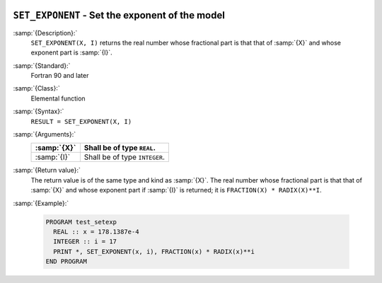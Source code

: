   .. _set_exponent:

``SET_EXPONENT`` - Set the exponent of the model
************************************************

.. index:: SET_EXPONENT

.. index:: real number, set exponent

.. index:: floating point, set exponent

:samp:`{Description}:`
  ``SET_EXPONENT(X, I)`` returns the real number whose fractional part
  is that that of :samp:`{X}` and whose exponent part is :samp:`{I}`.

:samp:`{Standard}:`
  Fortran 90 and later

:samp:`{Class}:`
  Elemental function

:samp:`{Syntax}:`
  ``RESULT = SET_EXPONENT(X, I)``

:samp:`{Arguments}:`
  ===========  =============================
  :samp:`{X}`  Shall be of type ``REAL``.
  ===========  =============================
  :samp:`{I}`  Shall be of type ``INTEGER``.
  ===========  =============================

:samp:`{Return value}:`
  The return value is of the same type and kind as :samp:`{X}`.
  The real number whose fractional part
  is that that of :samp:`{X}` and whose exponent part if :samp:`{I}` is returned;
  it is ``FRACTION(X) * RADIX(X)**I``.

:samp:`{Example}:`

  .. code-block:: c++

    PROGRAM test_setexp
      REAL :: x = 178.1387e-4
      INTEGER :: i = 17
      PRINT *, SET_EXPONENT(x, i), FRACTION(x) * RADIX(x)**i
    END PROGRAM

